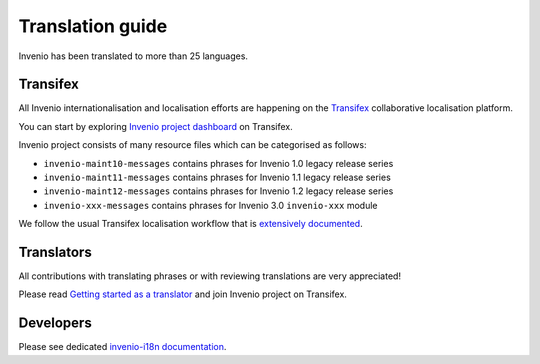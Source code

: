 ..
    This file is part of Invenio.
    Copyright (C) 2017-2018 CERN.

    Invenio is free software; you can redistribute it and/or modify it
    under the terms of the MIT License; see LICENSE file for more details.

.. _translation-guide:

Translation guide
=================

Invenio has been translated to more than 25 languages.

Transifex
---------

All Invenio internationalisation and localisation efforts are happening on the
`Transifex <https://www.transifex.com/>`_ collaborative localisation platform.

You can start by exploring `Invenio project dashboard
<https://www.transifex.com/inveniosoftware/invenio/dashboard/Invenio>`_ on
Transifex.

Invenio project consists of many resource files which can be categorised as
follows:

- ``invenio-maint10-messages`` contains phrases for Invenio 1.0 legacy release series
- ``invenio-maint11-messages`` contains phrases for Invenio 1.1 legacy release series
- ``invenio-maint12-messages`` contains phrases for Invenio 1.2 legacy release series
- ``invenio-xxx-messages`` contains phrases for Invenio 3.0 ``invenio-xxx`` module

We follow the usual Transifex localisation workflow that is `extensively
documented <https://docs.transifex.com/>`_.

Translators
-----------

All contributions with translating phrases or with reviewing translations are
very appreciated!

Please read `Getting started as a translator
<https://docs.transifex.com/getting-started/translators>`_ and join Invenio
project on Transifex.

Developers
----------

Please see dedicated `invenio-i18n documentation
<https://invenio-i18n.readthedocs.io/en/latest/usage.html>`_.
